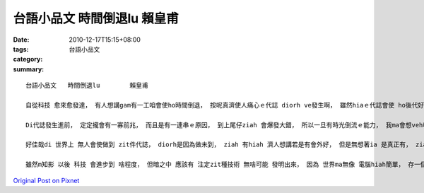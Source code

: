 台語小品文   時間倒退lu        賴皇甫
#################################################

:date: 2010-12-17T15:15+08:00
:tags: 
:category: 台語小品文
:summary: 


:: 

  台語小品文   時間倒退lu        賴皇甫

  自從科技 愈來愈發達， 有人想講gam有一工咱會使ho時間倒退， 按呢真濟使人痛心ｅ代誌 diorh ve發生啊， 雖然hiaｅ代誌會使 ho後代好好a 思考gah 變作一個借鏡， 但是 對 因為hit項代誌 來受著影響ｅ人 來講， 可能會勾起 in悲傷ｅ記憶； 若是真正有 zit個技術， 我想 逐個人 攏會想veh使用伊； 畢竟 每一個人 攏有 使in感覺 無想veh 面對ｅ回想， 只要有 zit項技術， diorh會使轉去 代誌ｅ根源 閣改變伊。

  Di代誌發生進前， 定定攏會有一寡前兆， 而且是有一連串ｅ原因， 到上尾仔ziah 會爆發大錯， 所以一旦有時光倒流ｅ能力， 我ma會想veh轉去， 但是世界hong創造gah真公平， 無人有zit款能力， ma無人有法度發明zit項技術， 若是有zit項技術， 按呢世界就無安靜ｅ一工啊， 因為 逐個人 攏想veh 轉去 使家己後悔ｅ hit工， 到底是ai 轉去佗一工le， 這ai ho 啥人決定， 無人知影， 我想應該 ma無人敢出來 承擔 zit個責任， 而且為著 啥物代誌使用 ma m知影 ai按怎做決定， 恐驚 時間倒退ｅ技術 只是 ho世界變gah 更加亂操操nia nia。

  好佳哉di 世界上 無人會使做到 zit件代誌， diorh是因為做未到， ziah 有hiah 濟人想講若是有會外好， 但是無想著ia 是真正有， ziah 是 麻煩ｅ開始。

  雖然m知影 以後 科技 會進步到 啥程度， 但暗之中 應該有 注定zit種技術 無啥可能 發明出來， 因為 世界ma無像 電腦hiah簡單， 存一個檔案diorh會使 留到以後， 電腦若害去 diorh  ui進前存ｅ檔案 去找 害去ｅ物件 來修理， 世界 無法度按呢做， 只有靠人 好好a維持 ziah會使 ho地球永遠保持。



`Original Post on Pixnet <http://daiqi007.pixnet.net/blog/post/33369094>`_